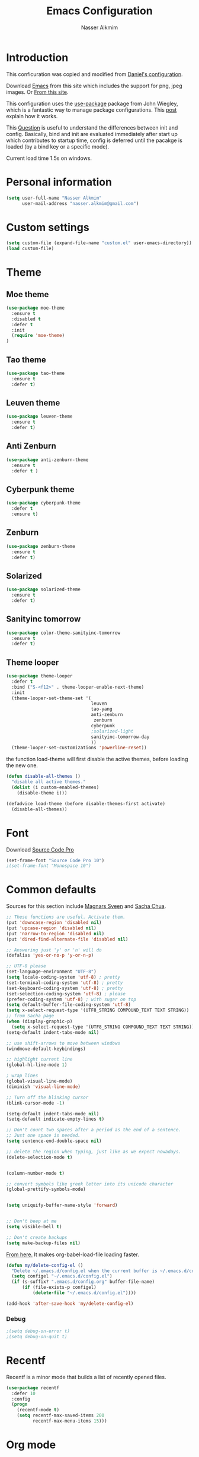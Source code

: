 #+TITLE: Emacs Configuration
#+AUTHOR: Nasser Alkmim
* Introduction
This conficuration was copied and modified from [[https://github.com/danielmai/.emacs.d][Daniel's configuration]].

Download [[http://vgoulet.act.ulaval.ca/en/emacs/windows/][Emacs]] from this site which includes the support for png, jpeg images. Or [[http://emacsbinw64.sourceforge.net/][From this site]].
  
This configuration uses the [[https://github.com/jwiegley/use-package][use-package]] package from John Wiegley, which is
a fantastic way to manage package configurations. This [[http://www.lunaryorn.com/2015/01/06/my-emacs-configuration-with-use-package.html][post]] explain how it works.

This [[http://emacs.stackexchange.com/questions/10396/difference-between-init-and-config-in-use-package][Question]] is useful to understand the differences between init and config. Basically, bind and init are evaluated immediately after start up which contributes to startup time, config is deferred until the pacakge is loaded (by a bind key or a specific mode).

Current load time 1.5s on windows.

* Personal information

 #+begin_src emacs-lisp
(setq user-full-name "Nasser Alkmim"
      user-mail-address "nasser.alkmim@gmail.com")
#+end_src
* Custom settings

#+BEGIN_SRC emacs-lisp
(setq custom-file (expand-file-name "custom.el" user-emacs-directory))
(load custom-file)
#+END_SRC

* Theme
** Moe theme

#+BEGIN_SRC emacs-lisp
(use-package moe-theme
  :ensure t
  :disabled t
  :defer t
  :init
  (require 'moe-theme)
)
#+END_SRC

** Tao theme

#+BEGIN_SRC emacs-lisp
(use-package tao-theme
  :ensure t
  :defer t)
#+END_SRC

** Leuven theme

#+BEGIN_SRC emacs-lisp
(use-package leuven-theme
  :ensure t
  :defer t)
#+END_SRC

** Anti Zenburn

#+BEGIN_SRC emacs-lisp
(use-package anti-zenburn-theme
  :ensure t
  :defer t )
#+END_SRC

** Cyberpunk theme

#+BEGIN_SRC emacs-lisp
(use-package cyberpunk-theme
  :defer t
  :ensure t)
#+END_SRC

** Zenburn

#+BEGIN_SRC emacs-lisp
(use-package zenburn-theme
  :ensure t
  :defer t)
#+END_SRC

** Solarized 

#+BEGIN_SRC emacs-lisp
(use-package solarized-theme
  :ensure t
  :defer t)
#+END_SRC

** Sanityinc tomorrow

#+BEGIN_SRC emacs-lisp
(use-package color-theme-sanityinc-tomorrow
  :ensure t
  :defer t)
#+END_SRC

** Theme looper

#+begin_src emacs-lisp
(use-package theme-looper
  :defer t
  :bind ("S-<f12>" . theme-looper-enable-next-theme)
  :init
  (theme-looper-set-theme-set '(                               
                                leuven
                                tao-yang
                                anti-zenburn
                                 zenburn
                                cyberpunk
                                ;solarized-light
                                sanityinc-tomorrow-day
                                ))
  (theme-looper-set-customizations 'powerline-reset))
#+end_src

the function load-theme will first disable the active themes, before loading the new one.

#+BEGIN_SRC emacs-lisp
(defun disable-all-themes ()
  "disable all active themes."
  (dolist (i custom-enabled-themes)
    (disable-theme i)))

(defadvice load-theme (before disable-themes-first activate)
  (disable-all-themes))
#+END_SRC

* Font

Download [[https://github.com/adobe-fonts/source-code-pro][Source Code Pro]]

#+begin_src emacs-lisp
(set-frame-font "Source Code Pro 10")
;(set-frame-font "Monospace 10")
#+end_src

* Common defaults

Sources for this section include [[https://github.com/magnars/.emacs.d/blob/master/settings/sane-defaults.el][Magnars Sveen]] and [[http://pages.sachachua.com/.emacs.d/Sacha.html][Sacha Chua]].

#+begin_src emacs-lisp
;; These functions are useful. Activate them.
(put 'downcase-region 'disabled nil)
(put 'upcase-region 'disabled nil)
(put 'narrow-to-region 'disabled nil)
(put 'dired-find-alternate-file 'disabled nil)

;; Answering just 'y' or 'n' will do
(defalias 'yes-or-no-p 'y-or-n-p)

;; UTF-8 please
(set-language-environment "UTF-8")
(setq locale-coding-system 'utf-8) ; pretty
(set-terminal-coding-system 'utf-8) ; pretty
(set-keyboard-coding-system 'utf-8) ; pretty
(set-selection-coding-system 'utf-8) ; please
(prefer-coding-system 'utf-8) ; with sugar on top
(setq default-buffer-file-coding-system 'utf-8)                      
(setq x-select-request-type '(UTF8_STRING COMPOUND_TEXT TEXT STRING))
;; from Sacha page
(when (display-graphic-p)
  (setq x-select-request-type '(UTF8_STRING COMPOUND_TEXT TEXT STRING)))
(setq-default indent-tabs-mode nil)

;; use shift-arrows to move between windows
(windmove-default-keybindings)

;; highlight current line
(global-hl-line-mode 1)

; wrap lines
(global-visual-line-mode)
(diminish 'visual-line-mode)

;; Turn off the blinking cursor
(blink-cursor-mode -1)

(setq-default indent-tabs-mode nil)
(setq-default indicate-empty-lines t)

;; Don't count two spaces after a period as the end of a sentence.
;; Just one space is needed.
(setq sentence-end-double-space nil)

;; delete the region when typing, just like as we expect nowadays.
(delete-selection-mode t)


(column-number-mode t)

;; convert symbols like greek letter into its unicode character
(global-prettify-symbols-mode)


(setq uniquify-buffer-name-style 'forward)


;; Don't beep at me
(setq visible-bell t)

;; Don't create backups
(setq make-backup-files nil)
#+end_src


[[https://github.com/AssailantLF/emacsconfig/blob/master/config.org#optimize-org-babel-config-for-faster-startup][From here.]] It makes org-babel-load-file loading faster.


#+BEGIN_SRC emacs-lisp
(defun my/delete-config-el ()
  "Delete ~/.emacs.d/config.el when the current buffer is ~/.emacs.d/config.org"
  (setq configel "~/.emacs.d/config.el")
  (if (s-suffix? ".emacs.d/config.org" buffer-file-name)
      (if (file-exists-p configel)
          (delete-file "~/.emacs.d/config.el"))))

(add-hook 'after-save-hook 'my/delete-config-el)
#+END_SRC



*** Debug


#+BEGIN_SRC emacs-lisp
;(setq debug-on-error t)
;(setq debug-on-quit t)
#+END_SRC

* Recentf
Recentf is a minor mode that builds a list of recently opened files.

#+begin_src emacs-lisp
(use-package recentf
  :defer 10
  :config
  (progn
    (recentf-mode t)
    (setq recentf-max-saved-items 200
          recentf-max-menu-items 15)))
#+end_src

* Org mode
** Basic Initialization


#+BEGIN_SRC emacs-lisp
(use-package org
  :ensure t
  :mode (("\\.org$" . org-mode))
  :bind(("C-c a" . org-agenda)
        ("C-c l" . org-store-link)
        ("C-c c" . org-capture))
  :config
  (add-hook 'org-mode-hook 'smartparens-mode)
  (add-hook 'org-mode-hook 'rainbow-delimiters-mode)
  (add-hook 'org-mode-hook 'company-mode)


  (use-package org-bullets
    :ensure t
    :config
    (add-hook 'org-mode-hook (lambda () (org-bullets-mode 1)))
    (setq org-ellipsis " …")
    (setq org-bullets-bullet-list '("•")))

    
  (setq org-ellipsis " …")

  ;; babel languages
  (org-babel-do-load-languages
   'org-babel-load-languages
   '((python . t)
     (ipython .t)
     (emacs-lisp . t)
     (latex . t)))

  ;; beamer export
  (eval-after-load "org"
    '(require 'ox-beamer))

  (use-package ox-reveal :ensure ox-reveal
    :config
    (setq org-reveal-root "http://cdn.jsdelivr.net/reveal.js/3.0.0/")
    (setq org-reveal-mathjax t))

  (use-package org-ref
  :ensure t
  :config
  (setq reftex-default-bibliography '("C:/Users/Nasser/OneDrive/Bibliography/references.bib"))
  (setq org-ref-default-bibliography '("C:/Users/Nasser/OneDrive/Bibliography/references.bib"))
  (setq org-ref-pdf-directory "C:/Users/Nasser/OneDrive/Bibliography/references-pdf/")
  (use-package org-ref-ivy)
  (setq org-ref-completion-library 'org-ref-ivy-cite))
  

  (use-package org-download
    :ensure t
    :config
    (setq-default org-download-image-dir "./img/"))
  

   ;; This is for remove the annoying background color on the headings, level 1 and level 2, when using the material-theme.
  (custom-set-faces
  '(org-level-1 ((t (:background nil :bold t :overline nil))))
  '(org-level-2 ((t (:background nil :bold t :overline nil)))))

  (setq org-modules '(org-habit))

  (eval-after-load 'org
    '(org-load-modules-maybe t)))
#+END_SRC

** Agenda and Capture files

Set agenda files.

remove done tasks from the agenda, from [[http://stackoverflow.com/questions/8281604/remove-done-tasks-from-agenda-view][this question]].

Set gtd.org as my default notes file

From [[http://sachachua.com/blog/2015/02/learn-take-notes-efficiently-org-mode/][This blog entry]], C-c o is set to open the tasks.org

#+BEGIN_SRC emacs-lisp
(use-package org
  :defer t
  :config
  (setq org-agenda-files
        (delq nil
              (mapcar (lambda (x) (and (file-exists-p x) x))
                      '("~/OneDrive/Org/gtd.org"
                        "~/OneDrive/Org/notes.org"
                        "~/OneDrive/Org/culture.org"
                        "~/OneDrive/Org/practice.org"
                        "~/OneDrive/ANAC/anac.org"))))
   (custom-set-variables
  '(org-agenda-skip-scheduled-if-done t)
  '(org-agenda-skip-deadline-if-done t))

   (setq org-default-notes-file "~/OneDrive/Org/gtb.org")

   (global-set-key (kbd "C-c o") 
                   (lambda () (interactive) (find-file "~/OneDrive/Org/notes.org"))))
   #+END_SRC

*** Capture templates

The templates were copied from [[http://members.optusnet.com.au/~charles57/GTD/datetree.html][This Tutorial]].

So far I have the following templates:
1. *Todo*: will be used for defining daily or weekly tasks and reminders.
   - TODO keyword
   - %^{Description} prompt for user input
   - %^g prompt for tags
   - %? position cursor here
   - %U inactive timestamp
2. *Notes*: Any kind of note, books, movies, blog post ideas.
   - %^{Description} prompt for user input
   - %^g prompt for tags
   - %? position cursor here
   - %U inactive timestamp
3. *Books*: Save books that I'm reading, scheduled than so I read the minimum quota daily, notes and review.


#+BEGIN_SRC emacs-lisp
(use-package org
  :defer t
  :config
  (setq org-capture-templates
        '(
  ("t" "Todo" entry (file+datetree "~/OneDrive/Org/gtd.org") 
  "* TODO %?

  Added: %U")

  ("n" "Notes" entry (file+datetree "~/OneDrive/Org/notes.org") 
  "* %^{Description} %^g 

  %?

  Added: %U")

  ("b" "Books" entry (file+headline "~/OneDrive/Org/culture.org" "Books")
  "* STRT %^{Title} 
  SCHEDULED: %(format-time-string \"%<<%Y-%m-%d %a +1d>>\")
  :PROPERTIES:
  :STYLE:    habit
  :END:


  ,*Author(s):* %^{Author}
  ,*Pages/Day:* %^{P/D}
  ,*Review/Comments:*

  %?

  ,*Added*: %U" )

  ("m" "Movies" entry (file+headline "~/OneDrive/Org/culture.org" "Movies")
  "* %^{Title}

  ,*Review/Comments:*

  %?

  ,*Added*: %U"
  )
)))
#+END_SRC

*** Images

Start up folded, lists will be folded when file is opened. Don't remember where I got that.

#+BEGIN_SRC emacs-lisp
(use-package org
  :defer t 
  :config
  (setq org-cycle-include-plain-lists 'integrate)
  (setq org-image-actual-width t)
  (setq org-startup-with-inline-images t))
 #+END_SRC

Org display inline images when starts up, [[http://emacs.stackexchange.com/questions/14758/in-org-mode-how-to-always-display-inline-images-at-emacs-startup][From this question]]. For change the width of images.

** Options
Speed up commands. See the doc for speed keys by checking out [[elisp:(info%20"(org)%20speed%20keys")][the documentation for speed keys in Org mode]].

General options.
#+BEGIN_SRC emacs-lisp
(use-package org
  :defer t
  :config
  (setq org-special-ctrl-a/e t)
  (transient-mark-mode nil)
  (setq org-log-done 'time) ;Log the time a task is completed.
  (setq org-habit-graph-column 50) ;position the habit graph on the agenda to the right of the default
  (setq org-hide-emphasis-markers nil)
  (setq inhibit-splash-screen t)
  (setq org-indent-mode t) ;indent the headings for clean view
  (setq org-hide-leading-stars t) 
  (setq org-hide-leading-stars-before-indent-mode t)
  (setq org-odd-levels-only t)
  (diminish 'org-indent-mode)
  (setq org-startup-indented t)
  (setq org-tags-column -66) ;where the tags are places
  (setq org-use-speed-commands t)) ; speed up commands
 #+END_SRC

Todo sequences.
#+BEGIN_SRC emacs-lisp
(use-package org
  :defer t
  :config
  (setq org-todo-keywords '((sequence "TODO(t)" "STRT(s)" "DONE(d)")))

  (setq org-todo-keyword-faces 
        '(("TODO" :background "tomato" :foreground "#5f5f5f" :weight bold )
          ("STRT" :background "#edd400" :foreground "#5f5f5f" :weight bold )
          ("DONE" :background "#6ac214" :foreground "#5f5f5f" :weight bold )))
  
  (setq org-blank-before-new-entry '((heading . nil) (plain-list-item . nil)))
  (setq org-cycle-separator-lines 0)) 
#+END_SRC

From [[http://stackoverflow.com/questions/28351465/emacs-orgmode-do-not-insert-line-between-headers][This question]], an option for org mode not insert a line between headings.

[[http://orgmode.org/manual/Headlines.html][This reference]] is used to remove an annoying feature of not hiding extra lines in a subtree



** Org Clock
From [[https://github.com/jbranso/.emacs.d/blob/master/lisp/init-org.org#my-org-capure-templates][this]] settings,

#+BEGIN_SRC emacs-lisp
(use-package org-clock
  :defer t
  :config
  ;; Save the running clock and all clock history when exiting Emacs, load it on startup
  (setq org-clock-persistence-insinuate t)
  (setq org-clock-persist t)
  (setq org-clock-in-resume t)

  ;; Change task state to STARTED when clocking in
  (setq org-clock-in-switch-to-state "STRT")
  ;; Save clock data and notes in the LOGBOOK drawer
  (setq org-clock-into-drawer t)
  ;; Removes clocked tasks with 0:00 duration
  (setq org-clock-out-remove-zero-time-clocks t))
#+END_SRC


** Org babel/source blocks

#+begin_src emacs-lisp
(use-package org
  :defer t
  :config
  (setq org-src-fontify-natively t
        org-src-window-setup 'current-window
        org-src-strip-leading-and-trailing-blank-lines t
        org-src-preserve-indentation t
        org-src-tab-acts-natively t
        org-export-babel-evaluate nil
        org-confirm-babel-evaluate nil) ; doesn't ask for confirmation

  ;;; display/update images in the buffer after I evaluate
  (add-hook 'org-babel-after-execute-hook 'org-display-inline-images 'append))
#+end_src

** Org paste from clipboard

Function for pasting images from clipboard. I got this from [[https://lists.gnu.org/archive/html/emacs-orgmode/2013-11/msg00290.html][this thread]]. It's very useful when I'm writing notes while studying, great for reviewing the notes later.

+Now it creates a folder called "img/" where all the figures are going to be saved.+

#+BEGIN_SRC emacs-lisp
(use-package org
  :bind ("C-c y" . my/org-insert-clipboard)
  :config
  (defun my/org-insert-clipboard ()
    (interactive)
    ;make the img directory
    (setq myvar/folder-path (concat default-directory "img/"))
    ;create the directory if it doesn't exist
    (if (not (file-exists-p myvar/folder-path))
        (mkdir myvar/folder-path))

    (let* ((image-file (concat 
                        myvar/folder-path
                        (buffer-name)
                        "_"
                        (format-time-string "%Y%m%d_%H%M%S_.png")))

           (exit-status
            (call-process "convert" nil nil nil
                          "clipboard:" image-file)))

      (org-insert-link nil (concat "file:" image-file) "")

      (org-display-inline-images))))
#+END_SRC
** Org ref

[[https://github.com/jkitchin/org-ref][Org-ref]]

#+BEGIN_SRC emacs-lisp

#+END_SRC


** Org page

[[https://github.com/kelvinh/org-page][Org-page]] - A package for generate a static blog.

#+BEGIN_SRC emacs-lisp
(use-package org-page
  :ensure t
  :bind (("C-x C-a p" . op/do-publication-and-preview-site)
         ("C-x C-a C-p" . op/do-publication)
         ("C-x C-a C-n" . op/new-post))
  :config
  (setq op/repository-directory "c:/Users/Nasser/OneDrive/nasseralkmim.github.io/")
  (setq op/site-domain "http://nasseralkmim.github.io/")
  (setq op/personal-disqus-shortname "nasseralkmim")
  (setq op/site-main-title "Nasser Alkmim")
  (setq op/site-sub-title "~/-")
  (setq op/personal-github-link "https://github.com/nasseralkmim")
  (setq op/personal-google-analytics-id "74704246")

  (setq op/category-ignore-list '("themes" "assets" "blog"))

(setq op/category-config-alist
      '(("blog" ;; this is the default configuration
         :label "Notes"
         :show-meta t
         :show-comment t
         :uri-generator op/generate-uri
         :uri-template "/blog/%y/%m/%d/%t/"
         :sort-by :date     ;; how to sort the posts
         :category-index t) ;; generate category index or not
        ("index"
         :show-meta nil
         :show-comment nil
         :uri-generator op/generate-uri
         :uri-template "/"
         :sort-by :date
         :category-index nil)
        ("about"
         :show-meta nil
         :show-comment nil
         :uri-generator op/generate-uri
         :uri-template "/about/"
         :sort-by :date
         :category-index nil))))
#+end_src
  
* Shell

#+begin_src emacs-lisp
(bind-key "C-x m" 'shell)
(bind-key "C-x M" 'ansi-term)
#+end_src

* ELPA packages
** Avy mode

[[https://github.com/abo-abo/avy][Avy-mode]]

#+BEGIN_SRC emacs-lisp
(use-package avy
  :ensure t 
  :diminish avy-mode
  :bind (("C-x C-SPC" . avy-goto-char)
         ("C-x C-x" . avy-goto-word-or-subword-1)
         ("C-x C-l" . avy-goto-line)))
#+END_SRC
** Ace Window

[[https://github.com/abo-abo/ace-window][ace-window]] is a package that uses the same idea from ace-jump-mode for
buffer navigation, but applies it to windows. The default keys are
1-9, but it's faster to access the keys on the home row, so that's
what I have them set to (with respect to Dvorak, of course).

#+begin_src emacs-lisp
(use-package ace-window
  :ensure t 
  :config
  (setq aw-keys '(?a ?o ?e ?u ?h ?t ?n ?s))
  (ace-window-display-mode)
  (custom-set-faces
   '(aw-leading-char-face
     ((t (:inherit ace-jump-face-foreground :height 3.0)))))
  :bind ("C-o " . ace-window))
#+end_src
** Swiper/Ivy

#+BEGIN_SRC emacs-lisp
(use-package counsel
  :ensure t
  :bind (("M-x" . counsel-M-x)
         ("C-h v" . counsel-describe-variable)
         ("C-h f" . counsel-describe-function))
  :config
  (use-package flx :ensure t)
  (setq ivy-re-builders-alist
      '((t . ivy--regex-fuzzy)))
  (setq ivy-initial-inputs-alist nil))
#+END_SRC


#+BEGIN_SRC emacs-lisp
(use-package ivy
  :ensure t
  :diminish (ivy-mode)
  :bind (("C-x b" . ivy-switch-buffer))
  :config
  (ivy-mode 1)
  (setq ivy-use-virtual-buffers t)
  (setq ivy-display-style 'fancy))
#+END_SRC

#+BEGIN_SRC emacs-lisp
(use-package swiper
  :ensure t
  :bind ("C-s" . swiper))
#+END_SRC


** Helm

Very nice config: [[http://sriramkswamy.github.io/dotemacs/#orgheadline79][here.]]

#+begin_src emacs-lisp :tangle no
(use-package helm
  :disabled t
  :ensure t 
  :diminish helm-mode
  :commands (helm-mode
             helm-M-x
             helm-smex/run
             helm-find-files
             helm-buffers
             helm-recentf)
  :bind (("C-c h" . helm-command-prefix)
        ("C-x b" . helm-mini)
        ("C-x f"   . helm-multi-files)
        ("C-`" . helm-resume)
        ("M-x" . helm-M-x)
        ("C-x C-f" . helm-find-files))
  :config
  (helm-mode 1)
  (use-package helm-config)

  ;; Fuzzy matching for everything
  (setq helm-M-x-fuzzy-match t
   helm-recentf-fuzzy-match t
   helm-buffers-fuzzy-matching t
   helm-locate-fuzzy-match nil
   helm-mode-fuzzy-match t)

   (helm-autoresize-mode t)
   (setq helm-input-idle-delay 0.01)
   (setq helm-yas-display-key-on-candidate t)
   (setq helm-quick-update t)
   (setq helm-display-header-line nil)

   ;; Make sure helm always pops up in bottom
   (setq helm-split-window-in-side-p t)
   (define-key helm-map (kbd "<tab>") 'helm-execute-persistent-action) ; rebind tab to run persistent action

   ;; hide the minibuffer when helm is active
   (defun helm-hide-minibuffer-maybe ()
   (when (with-helm-buffer helm-echo-input-in-header-line)
   (let ((ov (make-overlay (point-min) (point-max) nil nil t)))
   (overlay-put ov 'window (selected-window))
   (overlay-put ov 'face (let ((bg-color (face-background 'default nil)))
   `(:background ,bg-color :foreground ,bg-color)))
   (setq-local cursor-type nil))))

   (add-hook 'helm-minibuffer-set-up-hook 'helm-hide-minibuffer-maybe))
#+end_src
** Helm swiper

#+BEGIN_SRC emacs-lisp :tangle no
(use-package swiper-helm
  :disabled t
  :ensure t 
  :bind ("C-s" . swiper-helm)
  :config
  (setq swiper-helm-display-function 'helm-default-display-buffer))
#+end_src

** Magit


A great interface for git projects. It's much more pleasant to use
than the git interface on the command line. Use an easy keybinding to
access magit.

#+begin_src emacs-lisp
(use-package magit
  :ensure t 
  :bind ("C-x g" . magit-status)
  :config
  (define-key magit-status-mode-map (kbd "q") 'magit-quit-session)
  
  ;;This setting is needed to use ivy completion:
  (setq magit-completing-read-function 'ivy-completing-read)
  
  ;; full screen magit-status
  (defadvice magit-status (around magit-fullscreen activate)
    (window-configuration-to-register :magit-fullscreen)
    ad-do-it
    (delete-other-windows))

  (defun magit-quit-session ()
    "Restores the previous window configuration and kills the magit buffer"
    (interactive)
    (kill-buffer)
    (jump-to-register :magit-fullscreen)))
#+end_src

** Projectile

#+begin_src emacs-lisp
(use-package projectile
  :ensure t 
  :diminish projectile-mode
  :commands projectile-global-mode
  :bind-keymap ("C-c p" . projectile-command-map)
  :config

  (use-package helm-projectile
    :disabled t
    :ensure t 
    :defer t)

  ;(setq projectile-completion-system 'helm)
  ;(helm-projectile-on)

  ;So projectile works with ivy
  (setq projectile-completion-system 'ivy)

  (setq projectile-indexing-method 'alien)
  (projectile-global-mode))
#+end_src

** Python

Integrates with Python.

#+begin_src emacs-lisp
(use-package python
  :mode ("\\.py\\'" . python-mode)
  :interpreter ("python" . python-mode)
  :config
  (add-hook 'python-mode-hook 'elpy-mode)
  (add-hook 'python-mode-hook 'smartparens-mode)
  (add-hook 'python-mode-hook 'rainbow-delimiters-mode)
  (add-hook 'python-mode-hook 'flycheck-mode)

  (defun my/python-mode-hook ()
    (add-to-list 'company-backends 'company-jedi))

  (add-hook 'python-mode-hook 'my/python-mode-hook)

  ;; Sets the python interpreter to be ipython. To trick emacs into
  ;; thinking we're still running regular python, we run ipython in
  ;; classic mode.
  (setq
   python-shell-interpreter "ipython"
   python-shell-interpreter-args "-i --classic"))
#+end_src

[[https://github.com/jorgenschaefer/elpy][Elpy]]

#+BEGIN_SRC emacs-lisp
(use-package elpy
  :ensure t
  :defer t
  :config
  (elpy-enable)
  (elpy-use-ipython)
  (setq elpy-rpc-backend "jedi"))
#+END_SRC

#+BEGIN_SRC emacs-lisp
(use-package company-jedi
  :ensure t
  :config
  (setq jedi:complete-on-dot t)
  (setq jedi:use-shortcuts t))
#+END_SRC


** Smartparens

#+begin_src emacs-lisp
(use-package smartparens
  :ensure t 
  :defer t
  :diminish smartparens-mode
  :config
  (smartparens-global-mode)
  (show-smartparens-global-mode t)
  (sp-local-pair 'org-mode "_" "_" )
  (sp-local-pair 'org-mode "*" "*" )
  (sp-local-pair 'latex-mode "$" "$" )
  (sp-local-pair 'latex-mode "\\left(" "\\right)" :trigger "\\l("))
#+end_src

** AucTex
*** Basic setup

Enable [[https://www.gnu.org/software/auctex/manual/auctex.html][Auctex]] when files with .tex are loaded. Tex-master is  useful to make Auctex aware of multi-files documents. TeX-PDF mode is used to compile using pdflatex.

#+begin_src emacs-lisp
(use-package tex-site
  :ensure auctex
  :mode ("\\.tex\\'" . latex-mode)
  :config
  (setq TeX-auto-save t)
  (setq TeX-parse-self t)
  (setq-default TeX-master nil)
  (add-hook 'LaTeX-mode-hook
            (lambda ()
              (magic-latex-buffer)
              (LaTeX-math-mode)
              (rainbow-delimiters-mode)
              (flyspell-mode)
              (company-mode)
              (smartparens-mode)
              (turn-on-reftex)
              (setq reftex-plug-into-AUCTeX t)
              (reftex-isearch-minor-mode)
              (setq TeX-PDF-mode t)
              (setq global-font-lock-mode t)
              (setq TeX-source-correlate-method 'synctex)
              (setq TeX-source-correlate-start-server t)))

(add-hook 'TeX-after-compilation-finished-functions #'TeX-revert-document-buffer) ;https://github.com/politza/pdf-tools/issues/187

;; to use pdfview with auctex
(add-hook 'LaTeX-mode-hook 'pdf-tools-install)
(setq TeX-view-program-selection '((output-pdf "pdf-tools")))
(setq TeX-view-program-list '(("pdf-tools" "TeX-pdf-tools-sync-view")))

; language specific hooks in auctex
(add-hook 'TeX-language-dk-hook
      (lambda () (ispell-change-dictionary "brasileiro"))))
#+end_src

*** Company auctex

From [[https://github.com/manugoyal/.emacs.d#latex][here]].

#+BEGIN_SRC emacs-lisp
(use-package company-auctex
  :ensure t
  :defer t
  :config
  (company-auctex-init))
#+END_SRC


*** Latex preview pane

shell-escape mode because the pacakge svg requires it.

#+BEGIN_SRC emacs-lisp
(use-package latex-preview-pane
  :disabled t
  :bind ("M-p" . latex-preview-pane-mode)
  :config
  (setq doc-view-ghostscript-program "gswin64c")
  
  (custom-set-variables
   '(shell-escape-mode "-shell-escape")
   '(latex-preview-pane-multifile-mode (quote auctex))))
#+END_SRC

** Reftex

[[http://www.gnu.org/software/auctex/manual/reftex.html#SEC2][RefTex website]]. Useful for managing cross references, bibliographies, indices, and document navigation.

#+BEGIN_SRC emacs-lisp
(use-package reftex
  :ensure t
  :defer t
  :config
  (setq reftex-cite-prompt-optional-args t)); Prompt for empty optional arguments in cite
#+END_SRC

** Magic Latex Buffer

#+begin_src emacs-lisp
(use-package magic-latex-buffer
  :load-path ("C:/Users/Nasser/.emacs.d/elpa/magic-latex-buffer-master")
  :config
  (add-hook 'LaTeX-mode-hook 'magic-latex-buffer)
  (setq magic-latex-enable-block-highlight nil
      magic-latex-enable-suscript        t
      magic-latex-enable-pretty-symbols  t
      magic-latex-enable-block-align     nil
      magic-latex-enable-inline-image    nil))
#+end_src

** Flycheck


#+BEGIN_SRC emacs-lisp
(use-package flycheck
  :ensure t 
  :diminish flycheck-mode
  :bind ("S-<f5>" . flycheck-mode))
#+END_SRC



** Flyspell

#+BEGIN_SRC emacs-lisp
(use-package flyspell
  :ensure t
  :bind ("S-<f6>" . flyspell-mode)
  :config
  
  ;; path to Aspell
  (add-to-list 'exec-path "C:/Program Files (x86)/Aspell/bin/")
  ;; use aspell
  (setq ispell-program-name "aspell")
  ;; where the dictionay is
  (setq ispell-personal-dictionary "C:/Program Files (x86)/Aspell/dict")
  ;; change dictionaries
  (defun fd-switch-dictionary()
  (interactive)
  (let* ((dic ispell-current-dictionary)
    	 (change (if (string= dic "brasileiro") "english" "brasileiro")))
    (ispell-change-dictionary change)
    (message "Dictionary switched from %s to %s" dic change)
    ))
  (global-set-key (kbd "<f6>")   'fd-switch-dictionary)
  (global-set-key (kbd "C-<f1>") 'flyspell-correct-word-before-point))
#+END_SRC

** Company
Auto complete

The configurations were taken from [[https://github.com/company-mode/company-mode/issues/68][This discussion]]. The delay time from the wiki. This [[https://www.reddit.com/r/emacs/comments/3s5bkf/companymode_configuration_make_editing_slow/][reddit thread]] has some cool configurations. [[https://github.com/manugoyal/.emacs.d#company-mode][Company capf is problematic?]]

#+BEGIN_SRC emacs-lisp
(use-package company
  :ensure t
  :diminish company-mode
  :defer t
  :config
  (add-hook 'after-init-hook 'global-company-mode)
  (setq company-idle-delay 0)
  (setq company-show-numbers t)
  (setq company-minimum-prefix-length 3)
  (delete 'company-capf company-backends)
  (add-hook 'company-mode-hook 'company-statistics-mode))
#+END_SRC

** Company statistics-mode 

[[https://github.com/company-mode/company-statistics][Company statistics-mode]]

#+BEGIN_SRC emacs-lisp
(use-package company-statistics
  :ensure t
  :defer t)
#+END_SRC

** Undo tree 


Undo system to recover any past state of a buffer.

#+BEGIN_SRC emacs-lisp
(use-package undo-tree
  :ensure t 
  :bind ("C-z" . undo-tree-undo)
  :diminish undo-tree-mode
  :config
  (progn
    (global-undo-tree-mode)
    (setq undo-tree-visualizer-diff t)))
#+END_SRC

** Rainbow delimiters

#+BEGIN_SRC emacs-lisp
(use-package rainbow-delimiters
  :ensure t 
  :defer t
  :config
  (add-hook 'prog-mode-hook #'rainbow-delimiters-mode))
#+END_SRC



** Pdf tools

-From the larslj's  [[https://github.com/larslj/pdf-tools/tree/windows][windows branch]].- 

#+BEGIN_SRC emacs-lisp 
(use-package pdf-tools
  :ensure t
  :mode ("\\.pdf\\'" . pdf-tools-install)
  :bind ("C-c C-g" . pdf-sync-forward-search)
  :defer t
  :config
  (setq mouse-wheel-follow-mouse t)
  (setq pdf-view-resize-factor 1.10))
#+END_SRC
** Which key 

#+BEGIN_SRC emacs-lisp
(use-package which-key
  :ensure t
  :diminish (which-key-mode)
  :config
  (which-key-mode))
#+END_SRC


* Misc
** Doc view keybindings

#+begin_src emacs-lisp
(use-package doc-view
  :config
  (add-hook 'doc-view-mode-hook (lambda () (centered-cursor-mode -1)))
  (define-key doc-view-mode-map (kbd "<right>") 'doc-view-next-page)
  (define-key doc-view-mode-map (kbd "<left>") 'doc-view-previous-page)
  (setq mouse-wheel-progressive-speed nil) ;; don't accelerate scrolling
  (setq mouse-wheel-follow-mouse 't) ;; scroll window under mouse

  (global-set-key (kbd "C-<wheel-up>") 'doc-view-enlarge)
  (global-set-key (kbd "C-<wheel-down>") 'doc-view-shrink)

  (setq doc-view-continuous t))
#+end_src

** Remove ad-handle message
#+BEGIN_SRC emacs-lisp
(setq ad-redefinition-action 'accept)
#+END_SRC
** Winner mode
#+BEGIN_SRC emacs-lisp
(winner-mode 1)
#+END_SRC

** Key chord

#+BEGIN_SRC emacs-lisp
(use-package key-chord
  :ensure t
  :after (org tex-site) 
  :config
  (key-chord-mode 1)
  (setq key-chord-two-keys-delay 0.1)
  (key-chord-define-global "]]" "\\")
  (key-chord-define-global ";;" "/")
  (key-chord-define-global "::" "?"))
#+END_SRC
** Autorevert mode

Update file in buffer, refresh.

#+BEGIN_SRC emacs-lisp
(global-auto-revert-mode t)
(setq global-auto-revert-non-file-buffers t)
(setq auto-revert-verbose nil)
#+END_SRC
** Change src block bg

#+BEGIN_SRC emacs-lisp
;; * Colored src blocks
;; based on patches from Rasmus <rasmus@gmx.us>

;; This function overwrites the org-src function to make src blocks be colored again.
(defun org-src-font-lock-fontify-block (lang start end)
  "Fontify code block.
LANG is the language of the block.  START and END are positions of
the block.  This function is called by Emacs automatic
fontification, as long as `org-src-fontify-natively' is non-nil."
  (let ((lang-mode (org-src--get-lang-mode lang)))
    (when (fboundp lang-mode)
      (let ((string (buffer-substring-no-properties start end))
	    (modified (buffer-modified-p))
	    (org-buffer (current-buffer))
	    (block-faces (let ((face-name (intern (format "org-block-%s" lang))))
			   (append (and (facep face-name) (list face-name))
				   '(org-block)))))
	(remove-text-properties start end '(face nil))
	(with-current-buffer
	    (get-buffer-create
	     (format " *org-src-fontification:%s*" lang-mode))
	  (erase-buffer)
	  (insert string " ") ;; so there's a final property change
	  (unless (eq major-mode lang-mode) (funcall lang-mode))
	  (org-font-lock-ensure)
	  (let ((pos (point-min)) next)
	    (while (setq next (next-single-property-change pos 'face))
	      (let ((new-face (get-text-property pos 'face)))
		(put-text-property
		 (+ start (1- pos)) (1- (+ start next)) 'face
		 (list :inherit (append (and new-face (list new-face))
					block-faces))
		 org-buffer))
	      (setq pos next))
	    ;; Add the face to the remaining part of the font.
	    (put-text-property (1- (+ start pos))
			       end 'face
			       (list :inherit block-faces) org-buffer)))
	(add-text-properties
	 start end
	 '(font-lock-fontified t fontified t font-lock-multiline t))
	(set-buffer-modified-p modified)))))

(defun org-fontify-meta-lines-and-blocks-1 (limit)
  "Fontify #+ lines and blocks."
  (let ((case-fold-search t))
    (if (re-search-forward
	 "^\\([ \t]*#\\(\\(\\+[a-zA-Z]+:?\\| \\|$\\)\\(_\\([a-zA-Z]+\\)\\)?\\)[ \t]*\\(\\([^ \t\n]*\\)[ \t]*\\(.*\\)\\)\\)"
	 limit t)
	(let ((beg (match-beginning 0))
	      (block-start (match-end 0))
	      (block-end nil)
	      (lang (match-string 7))
	      (beg1 (line-beginning-position 2))
	      (dc1 (downcase (match-string 2)))
	      (dc3 (downcase (match-string 3)))
	      end end1 quoting block-type ovl)
	  (cond
	   ((and (match-end 4) (equal dc3 "+begin"))
	    ;; Truly a block
	    (setq block-type (downcase (match-string 5))
		  quoting (member block-type org-protecting-blocks))
	    (when (re-search-forward
		   (concat "^[ \t]*#\\+end" (match-string 4) "\\>.*")
		   nil t)  ;; on purpose, we look further than LIMIT
	      (setq end (min (point-max) (match-end 0))
		    end1 (min (point-max) (1- (match-beginning 0))))
	      (setq block-end (match-beginning 0))
	      (when quoting
		(org-remove-flyspell-overlays-in beg1 end1)
		(remove-text-properties beg end
					'(display t invisible t intangible t)))
	      (add-text-properties
	       beg end '(font-lock-fontified t font-lock-multiline t))
	      (add-text-properties beg beg1 '(face org-meta-line))
	      (org-remove-flyspell-overlays-in beg beg1)
	      (add-text-properties	; For end_src
	       end1 (min (point-max) (1+ end)) '(face org-meta-line))
	      (org-remove-flyspell-overlays-in end1 end)
	      (cond
	       ((and lang (not (string= lang "")) org-src-fontify-natively)
		(org-src-font-lock-fontify-block lang block-start block-end)
		(add-text-properties beg1 block-end '(src-block t)))
	       (quoting
		(add-text-properties beg1 (min (point-max) (1+ end1))
				     (let ((face-name (intern (format "org-block-%s" lang))))
				       (append (and (facep face-name) (list face-name))
					       '(face org-block))))) ; end of source block
	       ((not org-fontify-quote-and-verse-blocks))
	       ((string= block-type "quote")
		(add-text-properties beg1 (min (point-max) (1+ end1)) '(face org-quote)))
	       ((string= block-type "verse")
		(add-text-properties beg1 (min (point-max) (1+ end1)) '(face org-verse))))
	      (add-text-properties beg beg1 '(face org-block-begin-line))
	      (add-text-properties (min (point-max) (1+ end)) (min (point-max) (1+ end1))
				   '(face org-block-end-line))
	      t))
	   ((member dc1 '("+title:" "+author:" "+email:" "+date:"))
	    (org-remove-flyspell-overlays-in
	     (match-beginning 0)
	     (if (equal "+title:" dc1) (match-end 2) (match-end 0)))
	    (add-text-properties
	     beg (match-end 3)
	     (if (member (intern (substring dc1 1 -1)) org-hidden-keywords)
		 '(font-lock-fontified t invisible t)
	       '(font-lock-fontified t face org-document-info-keyword)))
	    (add-text-properties
	     (match-beginning 6) (min (point-max) (1+ (match-end 6)))
	     (if (string-equal dc1 "+title:")
		 '(font-lock-fontified t face org-document-title)
	       '(font-lock-fontified t face org-document-info))))
	   ((equal dc1 "+caption:")
	    (org-remove-flyspell-overlays-in (match-end 2) (match-end 0))
	    (remove-text-properties (match-beginning 0) (match-end 0)
				    '(display t invisible t intangible t))
	    (add-text-properties (match-beginning 1) (match-end 3)
				 '(font-lock-fontified t face org-meta-line))
	    (add-text-properties (match-beginning 6) (+ (match-end 6) 1)
				 '(font-lock-fontified t face org-block))
	    t)
	   ((member dc3 '(" " ""))
	    (org-remove-flyspell-overlays-in beg (match-end 0))
	    (add-text-properties
	     beg (match-end 0)
	     '(font-lock-fontified t face font-lock-comment-face)))
	   (t ;; just any other in-buffer setting, but not indented
	    (org-remove-flyspell-overlays-in (match-beginning 0) (match-end 0))
	    (remove-text-properties (match-beginning 0) (match-end 0)
				    '(display t invisible t intangible t))
	    (add-text-properties beg (match-end 0)
				 '(font-lock-fontified t face org-meta-line))
	    t))))))



(defface org-block-emacs-lisp
  `((t (:background "GhostWhite")))
  "Face for elisp src blocks")

(defface org-block-python
  `((t (:background "WhiteSmoke")))
  "Face for python blocks")

(defface org-block-ipython
  `((t (:background "AliceBlue")))
  "Face for python blocks") 

(defface org-block-sh
  `((t (:background "MintCream")))
  "Face for shell blocks")

(defface org-block-latex
  `((t (:background "FloralWhite")))
  "Face for latex blocks")
#+END_SRC
** Byte compile

From this [[https://www.reddit.com/r/emacs/comments/4oxev7/how_should_i_start_unittesting_or_behaviortesting/][thread]]

#+BEGIN_SRC emacs-lisp
(defun byte-compile-current-buffer ()
  "`byte-compile' current buffer if it's emacs-lisp-mode and compiled file exists."
  (interactive)
  (when (and (eq major-mode 'emacs-lisp-mode)
             (file-exists-p (byte-compile-dest-file buffer-file-name)))
    (byte-compile-file buffer-file-name)))
#+END_SRC
** Key M-\ to M-] delete horizontal space

#+BEGIN_SRC emacs-lisp
(global-set-key (kbd "M-]") 'delete-horizontal-space)
#+END_SRC
** Minibuffer

Minibuffer window expands vertically as necessary to hold the text
that you put in the minibuffer

#+BEGIN_SRC emacs-lisp
(setq resize-mini-windows t) ;; was grow-only
#+END_SRC
